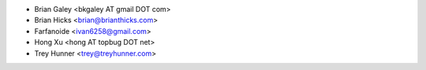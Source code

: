 - Brian Galey <bkgaley AT gmail DOT com>
- Brian Hicks <brian@brianthicks.com>
- Farfanoide <ivan6258@gmail.com>
- Hong Xu <hong AT topbug DOT net>
- Trey Hunner <trey@treyhunner.com>
